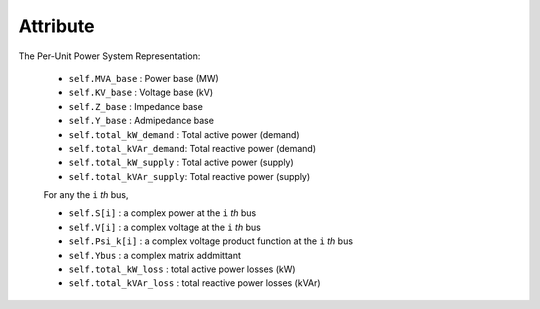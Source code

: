 Attribute
=====

The Per-Unit Power System Representation:

    - ``self.MVA_base`` : Power base (MW)

    - ``self.KV_base``  : Voltage base (kV)

    - ``self.Z_base``   : Impedance base 

    - ``self.Y_base``   : Admipedance base

    - ``self.total_kW_demand`` : Total active power (demand)

    - ``self.total_kVAr_demand``: Total reactive power (demand)

    - ``self.total_kW_supply`` : Total active power (supply)

    - ``self.total_kVAr_supply``: Total reactive power (supply)


    For any the ``i`` *th* bus,

    - ``self.S[i]`` : a complex power at the ``i`` *th* bus

    - ``self.V[i]`` : a complex voltage at the ``i`` *th* bus

    - ``self.Psi_k[i]`` : a complex voltage product function at the ``i`` *th* bus
 
    - ``self.Ybus`` : a complex matrix addmittant

    - ``self.total_kW_loss`` : total active power losses (kW)

    - ``self.total_kVAr_loss`` : total reactive power losses (kVAr)




